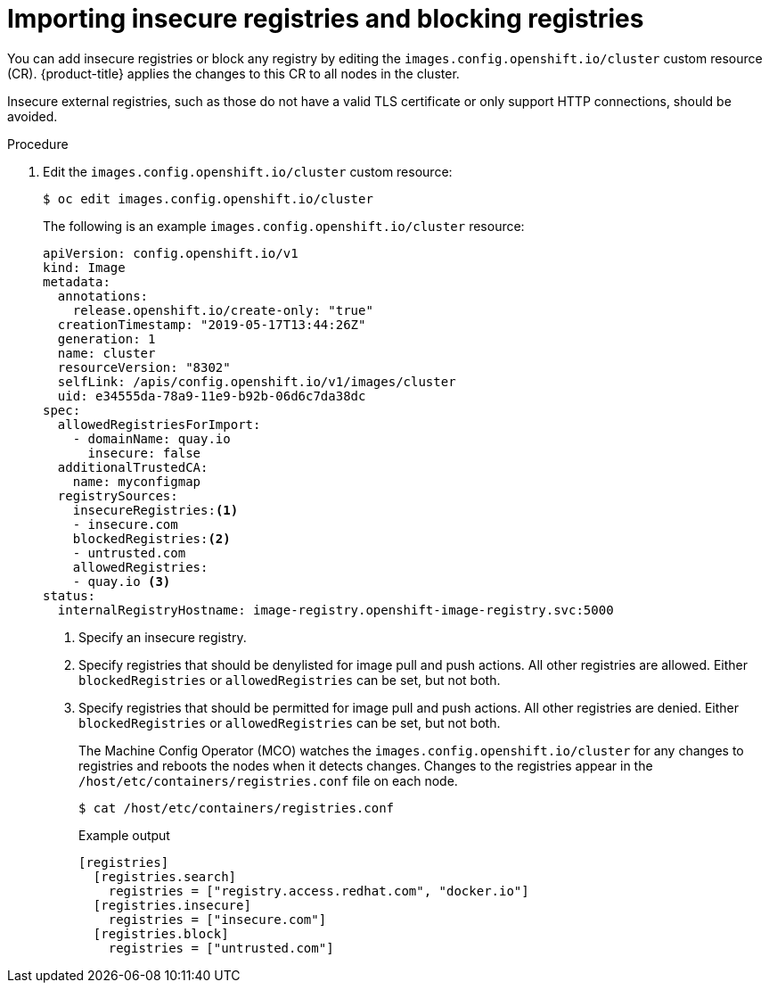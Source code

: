 // Module included in the following assemblies:
//
// * openshift_images/image-configuration.adoc
// * post_installation_configuration/preparing-for-users.adoc

[id="images-configuration-insecure_{context}"]
= Importing insecure registries and blocking registries

You can add insecure registries or block any registry by editing the `images.config.openshift.io/cluster` custom resource (CR).
{product-title} applies the changes to this CR to all nodes in the cluster.

Insecure external registries, such as those do not have a valid TLS certificate or
only support HTTP connections, should be avoided.

.Procedure

. Edit the `images.config.openshift.io/cluster` custom resource:
+
[source,terminal]
----
$ oc edit images.config.openshift.io/cluster
----
+
The following is an example `images.config.openshift.io/cluster` resource:
+
[source,yaml]
----
apiVersion: config.openshift.io/v1
kind: Image
metadata:
  annotations:
    release.openshift.io/create-only: "true"
  creationTimestamp: "2019-05-17T13:44:26Z"
  generation: 1
  name: cluster
  resourceVersion: "8302"
  selfLink: /apis/config.openshift.io/v1/images/cluster
  uid: e34555da-78a9-11e9-b92b-06d6c7da38dc
spec:
  allowedRegistriesForImport:
    - domainName: quay.io
      insecure: false
  additionalTrustedCA:
    name: myconfigmap
  registrySources:
    insecureRegistries:<1>
    - insecure.com
    blockedRegistries:<2>
    - untrusted.com
    allowedRegistries:
    - quay.io <3>
status:
  internalRegistryHostname: image-registry.openshift-image-registry.svc:5000
----
<1> Specify an insecure registry.
<2> Specify registries that should be denylisted for image pull and push actions. All other
registries are allowed. Either `blockedRegistries` or `allowedRegistries` can be set, but not both.
<3> Specify registries that should be permitted for image pull and push actions. All other registries are denied. Either `blockedRegistries` or `allowedRegistries` can be set, but not both.
+
The Machine Config Operator (MCO) watches the `images.config.openshift.io/cluster`
for any changes to registries and reboots the nodes when it detects changes.
Changes to the registries appear in the `/host/etc/containers/registries.conf` file on each node.
+
[source,terminal]
----
$ cat /host/etc/containers/registries.conf
----
+
.Example output
[source,terminal]
----
[registries]
  [registries.search]
    registries = ["registry.access.redhat.com", "docker.io"]
  [registries.insecure]
    registries = ["insecure.com"]
  [registries.block]
    registries = ["untrusted.com"]
----
